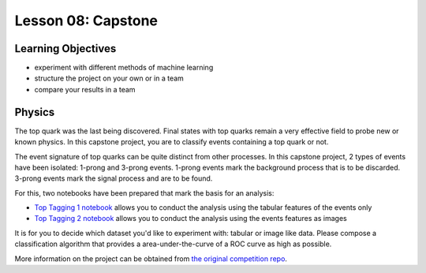 Lesson 08: Capstone
*******************

Learning Objectives
===================

- experiment with different methods of machine learning
- structure the project on your own or in a team
- compare your results in a team

Physics
=======

The top quark was the last being discovered. Final states with top quarks remain a very effective field to probe new or known physics. In this capstone project, you are to classify events containing a top quark or not.

The event signature of top quarks can be quite distinct from other processes. In this capstone project, 2 types of events have been isolated: 1-prong and 3-prong events. 1-prong events mark the background process that is to be discarded. 3-prong events mark the signal process and are to be found.

For this, two notebooks have been prepared that mark the basis for an analysis:

- `Top Tagging 1 notebook <https://github.com/deeplearning540/deeplearning540.github.io/blob/main/source/lesson08/TopTagging_1.ipynb>`_ allows you to conduct the analysis using the tabular features of the events only
- `Top Tagging 2 notebook <https://github.com/deeplearning540/deeplearning540.github.io/blob/main/source/lesson08/TopTagging_2.ipynb>`_ allows you to conduct the analysis using the events features as images

It is for you to decide which dataset you'd like to experiment with: tabular or image like data. Please compose a classification algorithm that provides a area-under-the-curve of a ROC curve as high as possible.

More information on the project can be obtained from `the original competition repo <https://github.com/dkgithub/wuhan_DL_labs/blob/master/top-tagging/Lab_2nd_week.pdf>`_.
